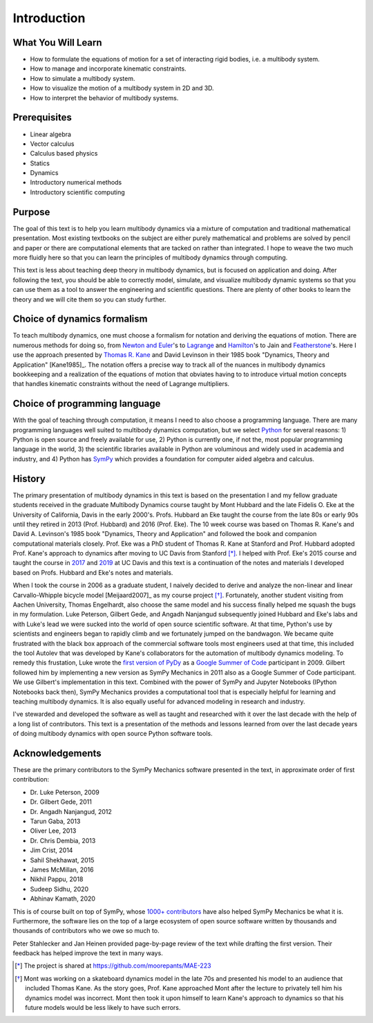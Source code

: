 ============
Introduction
============

What You Will Learn
===================

- How to formulate the equations of motion for a set of interacting rigid
  bodies, i.e. a multibody system.
- How to manage and incorporate kinematic constraints.
- How to simulate a multibody system.
- How to visualize the motion of a multibody system in 2D and 3D.
- How to interpret the behavior of multibody systems.

Prerequisites
=============

- Linear algebra
- Vector calculus
- Calculus based physics
- Statics
- Dynamics
- Introductory numerical methods
- Introductory scientific computing

Purpose
=======

The goal of this text is to help you learn multibody dynamics via a mixture of
computation and traditional mathematical presentation. Most existing textbooks
on the subject are either purely mathematical and problems are solved by pencil
and paper or there are computational elements that are tacked on rather than
integrated. I hope to weave the two much more fluidly here so that you can
learn the principles of multibody dynamics through computing.

This text is less about teaching deep theory in multibody dynamics, but is
focused on application and doing. After following the text, you should be able
to correctly model, simulate, and visualize multibody dynamic systems so that
you can use them as a tool to answer the engineering and scientific questions.
There are plenty of other books to learn the theory and we will cite them so
you can study further.

Choice of dynamics formalism
============================

To teach multibody dynamics, one must choose a formalism for notation and
deriving the equations of motion. There are numerous methods for doing so, from
`Newton and Euler`_'s to Lagrange_ and Hamilton_'s to Jain and Featherstone_'s.
Here I use the approach presented by `Thomas R. Kane`_ and David Levinson in
their 1985 book "Dynamics, Theory and Application" [Kane1985]_. The notation
offers a precise way to track all of the nuances in multibody dynamics
bookkeeping and a realization of the equations of motion that obviates having
to to introduce virtual motion concepts that handles kinematic constraints
without the need of Lagrange multipliers.

.. _Newton and Euler: https://en.wikipedia.org/wiki/Newton%E2%80%93Euler_equations
.. _Lagrange: https://en.wikipedia.org/wiki/Lagrangian_mechanics
.. _Hamilton: https://en.wikipedia.org/wiki/Hamiltonian_mechanics
.. _Featherstone: https://en.wikipedia.org/wiki/Featherstone%27s_algorithm
.. _Thomas R. Kane: https://en.wikipedia.org/wiki/Thomas_R._Kane

Choice of programming language
==============================

With the goal of teaching through computation, it means I need to also choose a
programming language. There are many programming languages well suited to
multibody dynamics computation, but we select Python_ for several reasons: 1)
Python is open source and freely available for use, 2) Python is currently one,
if not the, most popular programming language in the world, 3) the scientific
libraries available in Python are voluminous and widely used in academia and
industry, and 4) Python has SymPy_ which provides a foundation for computer
aided algebra and calculus.

.. _Python: http://www.python.org
.. _SymPy: http://www.sympy.org

History
=======

The primary presentation of multibody dynamics in this text is based on the
presentation I and my fellow graduate students received in the graduate
Multibody Dynamics course taught by Mont Hubbard and the late Fidelis O. Eke at
the University of California, Davis in the early 2000's. Profs. Hubbard an Eke
taught the course from the late 80s or early 90s until they retired in 2013
(Prof. Hubbard) and 2016 (Prof. Eke). The 10 week course was based on Thomas R.
Kane's and David A. Levinson's 1985 book "Dynamics, Theory and Application" and
followed the book and companion computational materials closely. Prof. Eke was
a PhD student of Thomas R. Kane at Stanford and Prof. Hubbard adopted Prof.
Kane's approach to dynamics after moving to UC Davis from Stanford [*]_. I
helped with Prof. Eke's 2015 course and taught the course in `2017
<https://moorepants.github.io/mae223/2017/>`_ and `2019
<https://moorepants.github.io/mae223/>`_ at UC Davis and this text is a
continuation of the notes and materials I developed based on Profs. Hubbard and
Eke's notes and materials.

When I took the course in 2006 as a graduate student, I naively decided to
derive and analyze the non-linear and linear Carvallo-Whipple bicycle model
[Meijaard2007]_ as my course project [*]_. Fortunately, another student
visiting from Aachen University, Thomas Engelhardt, also choose the same model
and his success finally helped me squash the bugs in my formulation. Luke
Peterson, Gilbert Gede, and Angadh Nanjangud subsequently joined Hubbard and
Eke's labs and with Luke's lead we were sucked into the world of open source
scientific software. At that time, Python's use by scientists and engineers
began to rapidly climb and we fortunately jumped on the bandwagon. We became
quite frustrated with the black box approach of the commercial software tools
most engineers used at that time, this included the tool Autolev that was
developed by Kane's collaborators for the automation of multibody dynamics
modeling. To remedy this frustation, Luke wrote the `first version of PyDy`_ as
a `Google Summer of Code`_ participant in 2009. Gilbert followed him by
implementing a new version as SymPy Mechanics in 2011 also as a Google Summer
of Code participant. We use Gilbert's implementation in this text. Combined
with the power of SymPy and Jupyter Notebooks (IPython Notebooks back then),
SymPy Mechanics provides a computational tool that is especially helpful for
learning and teaching multibody dynamics. It is also equally useful for
advanced modeling in research and industry.

.. _first version of PyDy: https://github.com/hazelnusse/pydy
.. _Google Summer of Code: https://en.wikipedia.org/wiki/Google_Summer_of_Code

I've stewarded and developed the software as well as taught and researched with
it over the last decade with the help of a long list of contributors. This text
is a presentation of the methods and lessons learned from over the last decade
years of doing multibody dynamics with open source Python software tools.

Acknowledgements
================

These are the primary contributors to the SymPy Mechanics software presented in
the text, in approximate order of first contribution:

- Dr. Luke Peterson, 2009
- Dr. Gilbert Gede, 2011
- Dr. Angadh Nanjangud, 2012
- Tarun Gaba, 2013
- Oliver Lee, 2013
- Dr. Chris Dembia, 2013
- Jim Crist, 2014
- Sahil Shekhawat, 2015
- James McMillan, 2016
- Nikhil Pappu, 2018
- Sudeep Sidhu, 2020
- Abhinav Kamath, 2020

This is of course built on top of SymPy, whose `1000+ contributors`_ have also
helped SymPy Mechanics be what it is. Furthermore, the software lies on the top
of a large ecosystem of open source software written by thousands and thousands
of contributors who we owe so much to.

.. _1000+ contributors: https://github.com/sympy/sympy/blob/master/AUTHORS

Peter Stahlecker and Jan Heinen provided page-by-page review of the text while
drafting the first version. Their feedback has helped improve the text in many
ways.

.. [*] The project is shared at https://github.com/moorepants/MAE-223
.. [*] Mont was working on a skateboard dynamics model in the late 70s and
   presented his model to an audience that included Thomas Kane. As the story
   goes, Prof. Kane approached Mont after the lecture to privately tell him his
   dynamics model was incorrect. Mont then took it upon himself to learn Kane's
   approach to dynamics so that his future models would be less likely to have
   such errors.
